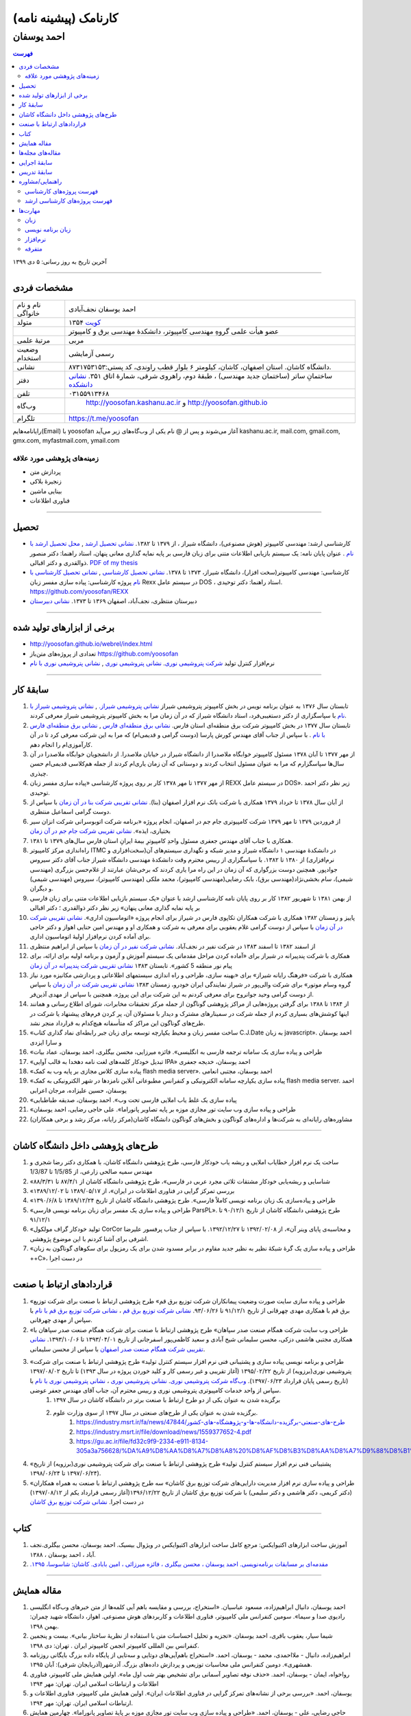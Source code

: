 ###################################################################################################
کارنامک (پیشینه نامه)
###################################################################################################
***************************************************************************************************
احمد یوسفان
***************************************************************************************************

.. meta::
   :http-equiv=Content-Language: fa
   :description lang=en: Resume

.. image:: ahmad_yoosofan.jpg
   :align: center
   :scale: 30%

.. comment

    rst2html.py Ahmad_Yoosofan_cv_Farsi.rst Ahmad_Yoosofan_cv_Farsi.html --stylesheet=../../../../../../../other/setting/office/restructuredtext/farsi.css,html4css1.css
    https://faculty.kashanu.ac.ir/admin/teachersInfo/manage/view?id=524
    https://faculty.kashanu.ac.ir/fa

    Use 
    cd yoosofan/yoosofanFiles/yoosofan/src/language/python/jalali.Calendar
    python3 s2m.Jalali.to.gregorian.py
    To convert Shamsi date to Georgian date

    python package convert html to pdf

    https://stackoverflow.com/questions/23359083/how-to-convert-webpage-into-pdf-by-using-python
    https://pypi.org/project/pdfkit/
    https://www.geeksforgeeks.org/python-convert-html-pdf/
    
.. contents:: فهرست
   :depth: 2

آخرین تاریخ به روز رسانی: ۵ دی ۱۳۹۹

===================================================================================================

مشخصات فردی
###################################################################################################
.. csv-table::
   :widths: 8, 45

    "نام و نام خانواگی","احمد یوسفان نجف‌آبادی"
    "متولد", ۱۳۵۴ `کویت <https://www.openstreetmap.org/#map=14/29.3794/47.9752>`_
    "",عضو هیأت علمی گروهِ مهندسی کامپیوتر، دانشکدهٔ مهندسی برق و کامپیوتر
    "مرتبهٔ علمی", "مربی"
    "وضعیت استخدام", "رسمی آزمایشی"
    "نشانی", دانشگاه کاشان. استان اصفهان، کاشان، کیلومتر ۶ بلوار قطب راوندی، کد پستی:۸۷۳۱۷۵۳۱۵۳.
    "دفتر", ساختمانِ ساتر (ساختمان جدید مهندسی) ، طبقهٔ دوم، راهروی شرقی، شمارهٔ اتاق ۳۵۱. `نشانی دانشکده <https://www.openstreetmap.org/#map=19/34.01023/51.36523>`_
    "تلفن", "۰۳۱۵۵۹۱۳۴۶۸"
    "وب‌گاه", " `<http://yoosofan.kashanu.ac.ir>`_ و `<http://yoosofan.github.io>`_ "
    "تلگرام", "`<https://t.me/yoosofan>`_"

رایانامه‌هایم(Email) با yoosofan آغاز می‌شوند و پس از @ نام یکی از وب‌گاه‌های زیر می‌آید
kashanu.ac.ir, mail.com, gmail.com, gmx.com, myfastmail.com, ymail.com

زمینه‌های پژوهشی مورد علاقه
***************************************************************************************************
* پردازش متن
* زنجیرهٔ بلاکی
* بینایی ماشین
* فناوری اطلاعات

===================================================================================================

تحصیل
###################################################################################################
* کارشناسی ارشد: مهندسی کامپیوتر (هوش مصنوعی)، دانشگاه شیراز ، از ۱۳۷۹ تا ۱۳۸۲. `نشانی تحصیل ارشد <https://www.openstreetmap.org/way/218852074>`_ , `محل تحصیل ارشد با نام <https://www.openstreetmap.org/#map=19/29.62785/52.51835>`_ . عنوان پایان نامه: یک سیستم بازیابی اطلاعات متنی برای زبان فارسی بر پایه نمایه گذاری معانی پنهان، استاد راهنما: دکتر منصور ذوالقدری و دکتر اقبالی. `PDF of my thesis <http://yoosofan.github.io/files/MSc_Thesis/ahmad.yoosofan.msThesis.pdf>`_
* کارشناسی: مهندسی کامپیوتر(سخت افزار)، دانشگاه شیراز، ۱۳۷۳ تا ۱۳۷۸. `نشانی تحصیل کارشناسی <https://www.openstreetmap.org/way/218852074>`_ , `نشانی تحصیل کارشناسی با نام <https://www.openstreetmap.org/#map=19/29.62785/52.51835>`_   پروژه کارشناسی: پیاده سازی مفسر زبان  Rexx در سیستم عامل DOS ، استاد راهنما: دکتر توحیدی. https://github.com/yoosofan/REXX 
* دبیرستان منتظری، نجف‌آباد، اصفهان ۱۳۶۹ تا ۱۳۷۳. `نشانی دبیرستان <https://www.openstreetmap.org/#map=19/32.64463/51.35578>`_

===================================================================================================

برخی از ابزارهای تولید شده
###################################################################################################

* `<http://yoosofan.github.io/webrel/index.html>`_
* تعدادی از پروژه‌های متن‌باز `<https://github.com/yoosofan>`_
* نرم‌افزار کنترل تولید `شرکت پتروشیمی نوری <https://www.bpciran.com/portal/>`_. `نشانی پتروشیمی نوری <https://www.openstreetmap.org/#map=15/27.5526/52.5568>`_ , `نشانی پتروشیمی نوری با نام <https://www.openstreetmap.org/way/317494336>`_

===================================================================================================

سابقهٔ کار
###################################################################################################
#. تابستان سال ۱۳۷۶ به عنوان برنامه نویس در بخش کامپیوتر پتروشیمی شیراز `نشانی پتروشیمی شیراز. <https://www.openstreetmap.org/#map=17/29.88909/52.73899>`_  , `نشانی پتروشیمی شیراز با نام <https://www.openstreetmap.org/way/639116211>`_ با سپاسگزاری از دکتر دستغیبی‌فرد، استاد دانشگاه شیراز که در آن زمان مرا به بخش کامپیوتر پتروشیمی شیراز معرفی کردند.
#. تابستان سال ۱۳۷۷ در بخش کامپیوتر شرکت برق منطقه‌ای استان فارس. `نشانی برق منطقه‌ای فارس <https://www.openstreetmap.org/#map=18/29.6287/52.52335>`_   , `نشانی برق منطقه‌ای فارس با نام <https://www.openstreetmap.org/way/534649433>`_ . با سپاس از جناب آقای مهندس کورش پارسا (دوست گرامی و قدیمی‌ام) که مرا به این شرکت معرفی کرد تا در آن کارآموزی‌ام را انجام دهم.
#. از مهر ۱۳۷۷ تا آبان ۱۳۷۸ مسئول کامپیوتر خوابگاه ملاصدرا از دانشگاه شیراز در خیابان ملاصدرا. از دانشجویان خوابگاه ملاصدرا در آن سال‌ها سپاسگزارم که مرا به عنوان مسئول انتخاب کردند و دوستانی که آن زمان یاری‌ام کردند از جمله هم‌کلاسی قدیمی‌ام حسن چیذری.
#. از مهر ۱۳۷۷ تا مهر ۱۳۷۸ کار بر روی پروژه کارشناسی «پیاده سازی مفسر زبان  REXX در سیستم عامل DOS». زیر نظر دکتر احمد توحیدی.
#. از آبان سال ۱۳۷۸ تا خرداد ۱۳۷۹ همکاری با شرکت بانک نرم افزار اصفهان (بنا). `نشانی تقریبی شرکت بنا در آن زمان <https://www.openstreetmap.org/#map=19/32.65883/51.66919>`_ با سپاس از دوست گرامی اسماعیل منتظری.
#. از فروردین ۱۳۷۹ تا مهر ۱۳۷۹ شرکت کامپیوتری جام جم در اصفهان، انجام پروژه «برنامه شرکت اتوبوسرانی شرکت انزان سیر بختیاری، ایذه». `نشانی تقریبی شرکت جام جم در آن زمان <https://www.openstreetmap.org/#map=8/32.653/51.691>`_
#. همکاری با جناب آقای مهندس جعفری مسئول واحدِ کامپیوترِ بیمهٔ ایرانِ استان فارس سال‌های ۱۳۷۹ تا ۱۳۸۱.
#. راه‌اندازی مرکز کامپیوتر ITMC در دانشکدهٔ مهندسی ۱ دانشگاه شیراز و مدیر شبکه و نگهداری سیستم‌های آن(سخت‌افزاری و نرم‌افزاری) از ۱۳۸۰ تا ۱۳۸۲. با سپاسگزاری از رییس محترم وقت دانشکدهٔ مهندسی دانشگاه شیراز جناب آقای دکتر سیروس جوادپور. همچنین دوست بزرگواری که آن زمان در این راه مرا یاری کردند که برخی‌شان عبارتند از غلام‌حسن بزرگری (مهندسی شیمی)، سام بخشی‌نژاد(مهندسی برق)، بابک رضایی‌(مهندسی کامپیوتر)، محمد ملکی (مهندسی کامپیوتر)، سیروس (مهندسی شیمی) و دیگران.
#. از بهمن ۱۳۸۱ تا شهریور ۱۳۸۲ کار بر روی پایان نامه کارشناسی ارشد با عنوان «یک سیستم بازیابی اطلاعات متنی برای زبان فارسی بر پایه نمایه گذاری معانی پنهان» زیر نظر دکتر ذوالقدری ؛ دکتر اقبالی
#. پاییز و زمستان ۱۳۸۲ همکاری با شرکت همکاران تکاپوی فارس در شیراز برای انجام پروژه «اتوماسیون اداری». `نشانی تقریبی شرکت در آن زمان <https://www.openstreetmap.org/#map=10/29.6033/52.5325>`_ با سپاس از دوست گرامی غلام یعقوبی برای معرفی به شرکت و همکاری او و مهندس امین حنایی اهواز و دکتر حاجی برای آماده کردن نرم‌افزار اولیهٔ اتوماسیون اداری.
#. از اسفند ۱۳۸۲ تا اسفند ۱۳۸۳ در شرکت نفیر در نجف‌آباد. `نشانی شرکت نفیر در آن زمان <https://www.openstreetmap.org/#map=19/32.63732/51.35535>`_ با سپاس از ابراهیم منتظری
#. همکاری با شرکت پندپیرانه در شیراز برای «آماده کردن مراحل مقدماتی یک سیستم آموزش  و آزمون و برنامه اولیه برای ارائه، برای پیام نور منطقه 5  کشور». تابستان ۱۳۸۳ `نشانی تقریبی شرکت پندپیرانه در آن زمان <https://www.openstreetmap.org/#map=10/29.6033/52.5325>`_ 
#. همکاری با شرکت «فرهنگ رايانه شيراز» برای «بهینه سازی، طراحی و راه اندازی سیستمهای اطلاعاتی و پردازشی مکانیزه مورد نیاز گروه وسام موتور» برای شرکت والی‌پور در شیراز نمایندگی ایران خودرو، زمستان ۱۳۸۳ `نشانی تقریبی شرکت در آن زمان <https://www.openstreetmap.org/#map=10/29.6033/52.5325>`_ با سپاس از دوست گرامی وحید جوانروح برای معرفی کردنم به این شرکت برای این پروژه. همچنین با سپاس از مهدی آذین‌فر.
#. از ۱۳۸۴ تا ۱۳۸۸ برای گرفتن پروژه‌هایی از مراکز پژوهشی گوناگون از جمله مرکز تحقیقات مخابرات، شورای اطلاع رسانی و همانند اینها کوشش‌های بسیاری کردم از جمله شرکت در سمینارهای مشترک و دیدار با مسئولان آن، پر کردن فرم‌های پیشنهاد یا شرکت در طرح‌های گوناگون این مراکز که متأسفانه هیچ‌کدام به قرارداد منجر نشد.
#. «ساخت مفسر زبان و محیط یکپارچه توسعه برای زبان جبر رابطه‌ای نماد گذاری کتاب C.J.Date به زبان javascript». احمد یوسفان و سارا ایزدی
#. «طراحی و پیاده سازی یک سامانه ترجمه فارسی به انگلیسی». فائزه میرزایی، محسن بیگلری، احمد یوسفان، عماد بیات
#. «تبدیل خودکار کلمه‌های لغت نامه دهخدا به قالب آوایی IPA» احمد یوسفان، خدیجه جعفری
#. «پیاده سازی کلاس مجازی بر پایه وب به کمک flash media server». احمد یوسفان، مجتبی انعامی
#. «پیاده سازی یکپارچه سامانه الکترونیکی و کنفرانس مطبوعاتی آنلاین نامزدها در شهر الکترونیکی به کمک flash media server. احمد یوسفان، حسین علیزاده، مرجان اعرابی
#. «پیاده سازی یک غلط یاب املایی فارسی تحت وب». احمد یوسفان، صدیقه طباطبایی
#. «طراحی و پیاده سازی وب سایت تور مجازی موزه بر پایه تصاویر پانوراما». علی حاجی رضایی، احمد یوسفان
#. مشاوره‌های رایانه‌ای به شرکت‌ها و اداره‌های گوناگون و بخش‌های گوناگون دانشگاه کاشان(مرکز رایانه، مرکز رشد و برخی همکاران)

===================================================================================================

طرح‌های پژوهشی داخل دانشگاه کاشان
###################################################################################################
#. ساخت یک نرم افزار خطایاب املایی و ریشه یاب خودکار فارسی، طرح پژوهشی دانشگاه کاشان، با همکاری دکتر رضا شجری و مهندس سمیه صالحی زارعی، از 1/5/85 تا 1/3/87
#. «شناسایی و ریشه‌یابی خودکار مشتقات ثلاثی مجرد عربی در فارسی»، طرح پژوهشی دانشگاه کاشان از ۸۷/۴/۱ تا ۸۸/۳/۳۱
#. «بررسی تمرکز گرایی در فناوری اطلاعات در ایران»، از  ۱۳۸۹/۰۵/۱۷ تا ۱۳۸۹/۱۲/۰۲
#. «طراحی و پیاده‌سازی یک زبان برنامه نویسی کاملاً فارسی». طرح پژوهشی دانشگاه کاشان از تاریخ ۱۳۸۹/۱۲/۲۴ تا ۱۳۹۰/۶/۸
#. «طراحی و پیاده سازی یک مفسر برای زبان برنامه نویسی فارسی ParsPL». طرح پژوهشی دانشگاه کاشان از تاریخ ۹۰/۱۲/۱ تا ۹۱/۱۲/۱
#. «تولید خودکار گراف مولکول CorCor و محاسبه‌ی پایای وینر آن»، از ۱۳۹۲/۰۲/۰۸ تا ۱۳۹۲/۱۲/۲۷. با سپاس از جناب پرفسور علیرضا اشرفی برای آشنا کردنم با این موضوع پژوهشی.
#. «طراحی و پیاده سازی یک گرهٔ شبکهٔ نظیر به نظیر جدید مقاوم در برابر مسدود شدن برای یک رمزپول برای سکوهای گوناگون به زبان ++C»، در دست اجرا

===================================================================================================

قراردادهای ارتباط با صنعت
###################################################################################################
#. «طراحی و پیاده سازی سایت صورت وضعیت پیمانکاران شرکت توزیع برق قم» طرح پژوهشی ارتباط با صنعت برای شرکت توزیع برق قم با همکاری مهدی چهرقانی از تاریخ ۹۱/۱۲/۱ تا ۹۳/۰۶/۲۶. `نشانی شرکت توزیع برق قم <https://www.openstreetmap.org/#map=18/34.64526/50.85447>`_ ، `نشانی شرکت توزیع برق قم با نام <https://www.openstreetmap.org/way/382758624>`_ با سپاس از مهدی چهرقانی.
#. «طراحی وب سایت شرکت همگام صنعت صدر سپاهان» طرح پژوهشی ارتباط با صنعت برای شرکت همگام صنعت صدر سپاهان با همکاری مجتبی هاشمی دزکی، محسن سلیمانی شیخ آبادی و سعید کاظمی‌پور اسفرجانی از تاریخ ۱۳۹۳/۰۴/۰۱ تا ۱۳۹۳/۱۰/۰۶. `نشانی تقریبی شرکت همگام صنعت صدر اصفهان <https://www.openstreetmap.org/#map=8/32.653/51.691>`_ با سپاس از محسن سلیمانی.
#. «طراحی و برنامه نویسی پیاده سازی و پشتیبانی فنی نرم افزار سیستم کنترل تولید» طرح پژوهشی ارتباط با صنعت برای شرکت پتروشیمی نوری(برزویه) از تاریخ ۱۳۹۵/۰۲/۲۲ (آغاز تقریبی و غیر رسمی کار و کلید خوردن پروژه در سال ۱۳۹۳) تا تاریخ ۱۳۹۷/۰۸/۰۲ (تاریخ رسمی پایان قرارداد ۱۳۹۷/۰۶/۲۳). `وب‌گاه شرکت پتروشیمی نوری <https://www.bpciran.com/portal/>`_. `نشانی پتروشیمی نوری`_ ،  `نشانی پتروشیمی نوری با نام`_ با سپاس از واحد خدمات کامپیوتری پتروشیمی نوری و رییس محترم آن، جناب آقای مهندس جعفر عوضی. 
    #. برگزیده شدن به عنوان یکی از دو طرح ارتباط با صنعت برتر در دانشگاه کاشان در سال ۱۳۹۷
    #. برگزیده شدن به عنوان یکی از طرح‌های صنعتی در سال ۱۳۹۷ از سوی وزارت علوم.
        #. `<https://industry.msrt.ir/fa/news/47844/طرح-های-صنعتی-برگزیده-دانشگاه-ها-و-پژوهشگاه-های-کشور>`_
        #. https://industry.msrt.ir/file/download/news/1559377652-4.pdf
        #. https://gu.ac.ir/file/fd32c9f9-2334-e911-8134-305a3a756628/%DA%A9%D8%AA%D8%A7%D8%A8%20%D8%AF%D8%B3%D8%AA%D8%A7%D9%88%D8%B1%D8%AF%D9%87%D8%A7.pdf

#. «پشتیبانی فنی نرم افزار سیستم کنترل تولید» طرح پژوهشی ارتباط با صنعت برای شرکت پتروشیمی نوری(برزویه) از تاریخ ۱۳۹۷/۰۶/۲۴ تا ۱۳۹۸/۰۶/۲۴).
#. «طراحی و پیاده سازی نرم افزار مدیریت دارایی‌های شرکت توزیع برق کاشان» سه طرح پژوهشی ارتباط با صنعت به همراه همکاران (دکتر کریمی، دکتر هاشمی و دکتر سلیمی) با شرکت توزیع برق کاشان از تاریخ ۱۳۹۶/۱۲/۲۲(آغاز رسمی قرارداد یکم از ۱۳۹۷/۰۸/۱۲) در دست اجرا. `نشانی شرکت توزیع برق کاشان <https://goo.gl/maps/bmNEjySkT2x>`_

===================================================================================================

کتاب
###################################################################################################
#. آموزش ساخت ابزارهای اکتیوایکس: مرجع کامل ساخت ابزارهای اکتیوایکس در ویژوال بیسیک. احمد یوسفان، محسن بیگلری.نجف آباد ، احمد یوسفان ، ۱۳۸۸.
#. `مقدمه‌ای بر مسابقات برنامه‌نویسی. احمد یوسفان ، محسن بیگلری ، فائزه میرزائی ، امین بابادی. کاشان: شاسوسا، ‏‫۱۳۹۵. <http://yoosofan.github.io/acm-book.html>`_

===================================================================================================

مقاله همایش
###################################################################################################
#. احمد یوسفان،‌ دانیال ابراهیم‌زاده، مسعود عباسیان. «استخراج، بررسی و مقایسه باهم آیی کلمه‌ها از متن خبرهای وب‌گاه انگلیسی رادیوی صدا و سیما». سومین کنفرانس ملی کامپیوتر، فناوری اطلاعات و کاربردهای هوش مصنوعی. اهواز، دانشگاه شهید چمران: بهمن ۱۳۹۸.
#. شیما سیار،‌ یعقوب باقری، احمد یوسفان. «تجزیه و تحلیل احساسات متن با استفاده از نظریهٔ ساختار بیانی».  بیست و پنجمین کنفرانس بین المللی کامپیوتر انجمن کامپیوتر ایران . تهران: دی ۱۳۹۸.
#. ابراهیم‌زاده،‌ دانیال - ملااحمدی، محمد - یوسفان، احمد. «استخراج باهم‌آیی‌های دوتایی و سه‌تایی از پایگاه داده بزرگ بایگانی روزنامه همشهری». دومین کنفرانس ملی محاسبات توزیعی و پردازش داده‌های بزرگ. آذرشهر(آذربایجان شرقی): آبان ۱۳۹۵.
#. رواخواه، ایمان - یوسفان، احمد. «حذف نوفه تصاویر آسمانی برای تشخیص بهتر شب اول ماه». اولین همایش ملی کامپیوتر، فناوری اطلاعات و ارتباطات اسلامی ایران. تهران: مهر ۱۳۹۴
#. یوسفان، احمد. «بررسی برخی از نشانه‌های تمرکز گرایی در فناوری اطلاعات ایران». اولین همایش ملی کامپیوتر، فناوری اطلاعات و ارتباطات اسلامی ایران. تهران: مهر ۱۳۹۴.
#. حاجی رضایی، علی - یوسفان، احمد. «طراحی و پیاده سازی وب سایت تور مجازی موزه بر پایهٔ تصاویر پانوراما». چهارمین همایش موزهٔ علوم و فناوری. موزه علوم و فناوری ایران، تهران:  آبان ۱۳۹۳.
#. منعمی بیدگلی،عطیه - یوسفان، احمد - خدمتی، ابوالفضل. «داده کاوی بر روی پایگاه دادهٔ آموزش دانشگاه کاشان به کمک روش GRI و تحلیل نتیجه‌ها». هفتمین کنفرانس داده کاوی ایران. دانشگاه تهران: ۹۲/۰۹/۱۹ تا ۹۲/۰۹/۲۰.
#. یوسفان، احمد - قوانلو قاجار، فاطمه - حمیدی، سمیه - آیت، سیما. «شناسایی قانون‌های وابستگی میان داروها در نسخه‌های یک داروخانه به کمک روش Apriori». پنجمین کنفرانس ملی مهندسی برق و کامپیوتر. دانشگاه آزاد گناباد: ۹۲/۰۵/۲۹ تا ۹۲/۰۵/۳۱.
#. یوسفان، احمد - طباطبایی، صدیقه. «پیاده سازی یک غلط یاب املایی فارسی تحت وب». نخستین کنفرانس بین المللی پردازش خط و زبان فارسی. دانشگاه سمنان: ۹۱/۶/۱۵ تا ۹۱/۶/۱۶.
#. میرزایی، فائزه - بیگلری، محسن - یوسفان، احمد - بیات، عماد. «طراحی و پیاده سازی یک سامانه ترجمه فارسی به انگلیسی». نخستین کنفرانس بین المللی پردازش خط و زبان فارسی. دانشگاه سمنان: ۹۱/۶/۱۵ تا ۹۱/۶/۱۶.
#. `Yoosofan, Ahmad - Moghadasian, Masoud - Babaee, Reza. "Comparing results of selecting different field combinations in IDS based on decision tree algorithm". IKT2012.` دانشگاه صنعتی بابل : ۱۳۹۱/۳/۲ تا ۱۳۹۱/۳/۴
#. یوسفان، احمد. «بررسی توجیه های تمرکزگرایی در فناوری اطلاعات ایران». اولین کنفرانس ملی محاسبات نرم و فناوری اطلاعات. دانشگاه آزاد ماهشهر: ۱۳۸۹/۱۲/۱۲.
#. یوسفان، احمد - ایزدی، سارا. «ساخت مفسر زبان و محیط یکپارچه توسعه برای زبان جبر رابطه ای نمادگذاری کتاب C.J.Date  به زبان javascript». اولین همایش منطقه ای پژوهش در مهندسی برق. دانشگاه آزاد نجف آباد: ۱۳۸۹/۰۹/۳۰
#. یوسفان, احمد. "بررسی تعدادی از عامل‌های تشدید کننده تمرکز گرایی در فناوری اطلاعات". اولین همایش متخصصین برق و کامپیوتر. دانشگاه شهرکرد ، ایران: مهر ۱۳۸۹.
#. Yoosofan, Ahmad - Rahimi, Ali. "An Implementation of an Interactive Virtual Classroom Based on Flash Media Server", in Proceedings of INTED2010 Conference. presented at the INTED2010 (International Technology, Education and Development Conference), Valencia , Spain, 2010.
#. یوسفان، احمد. «بررسی رابطهٔ میان تمرکزگرایی در فناوری اطلاعات ایران و ساخت پارک‌های فناوری مجازی». همایش ملی نقش پارک‌های فناوری مجازی در توسعه پایدار با رویکرد حفاظت محیط زیست.  تهران ، برج میلاد: اسفند ۱۳۸۸
#. یوسفان، احمد - جعفری، خدیجه - بیگلری، محسن. «تبدیل خودکار کلمه‌های لغت نامه دهخدا به قالب آوایی IPA In». دومین کنفرانس ملی مهندسی برق ایران.  دانشگاه آزاد اسلامی واحد نجف آباد ، ایران: اسفند ۱‍۳۸۸.  13881206
#. یوسفان, احمد, مجتبی انعامی, و محسن بیگلری. «پیاده سازی کلاس مجازی بر پایهٔ وب به کمک flash media server». پانزدهمین کنفرانس سالانه انجمن کامپیوتر ایران. تهران ، ایران: اسفند ۱۳۸۸
#. A`.` yoosofan and A`.` Ashrafi, “Calculation of Wiener index  for some single-wall carbon nanohorn,” The 2nd conference and workshop on mathematical chemistry (SCWMC 09),  Kashann , Iran: 2009.20091019
#. یوسفان، احمد؛ علیزاد، حسین و اعرابی، مرجان. «پیاده سازی سامانهٔ یکپارچه رأی گیری الکترونیک و کنفرانس مطبوعاتی برخط نامزدها در شهر الکترونیکی به کمک flash media server». دومین کنفرانس شهر الکترونیکی،  تهران ، ایران: 1388. 13880303
#. یوسفان، احمد؛ صالحی، سمیه؛ مینایی بیدگلی، بهروز. «دشواری‌های ریشه‌یابی فارسی و روشی برای  ریشه‌یابی فعل‌های ساده فارسی». دومین کارگاه پژوهشی زبان فارسی و رایانه,  تهران ، دانشگاه تهران: 1385. 13850406
#. یوسفان، احمد؛ ذوالقدری، منصور؛ احمدی، مهدی.  «روش خودکار شناسایی وازه‌های پربسامد در زبان فارسی».  IKT2005,  تهران ، امیرکبیر: 1384. 13840303

===================================================================================================

مقاله‌های مجله‌ها
###################################################################################################
.. class:: ltr

    #. Falah Obaid, Amin Babadi, Ahmad Yoosofan. "Hand Gesture Recognition in Video Sequences Using Deep Convolutional and Recurrent Neural Networks". Applied Computer Systems, Vol.25 No.1 2020. https://doi.org/10.2478/acss-2020-0007 , http://yoosofan.github.io/files/yoosofan_bibliography/journal/Hand_Gesture_Recognition_in_Video_Sequences_Using_Deep_Convolutional_and_Recurrent_Neural_Networks__Applied Computer_Systems__Vol25No1__2020.pdf .
    #. Yoosofan, Ahmad; Mozdian Fard, Mohammad Reza. "Factors intensifying centralisation of information technology in Iran". International Journal of Computer Science and Information Security, Vol.14 No.11 2016. `Jornal Issue(14-no-11-nov-2016) <https://sites.google.com/site/ijcsis/vol-14-no-11-nov-2016>`_  , `PDF 139511 <http://yoosofan.github.io/files/yoosofan_bibliography/journal/139511.Factors_Intensifying_Centralisation_of_Iran.pdf>`_  ,  `Academia 30936299 <https://www.academia.edu/30936299/Factors_Intensifying_Centralisation_of_Information_Technology_in_Iran>`_ , `IJCSIS Journal <https://sites.google.com/site/ijcsis/Home>`_ .
    #. Yoosofan, Ahmad; Ghovanlooy Ghajar, Fatemeh; Ayat, Sima; Hamidi, Somayeh; Mahini, Farshad. "Identifying Association Rules among Drugs in Prescription of a Single Drugstore Using Apriori Method". Intelligent Information Management(IIM), Vol.7 No.5 2015. `<http://www.scirp.org/Journal/PaperInformation.aspx?PaperID=59640>`_ , 
    #. یوسفان, احمد؛ الهام یوسفیان. "خوشه‌بندی استان‌های ایران بر پایة معیارهای شکاف دیجیتال به کمک روش K-MEANS." مجله محاسبات نرم ۱ (۱۳۹۱): ۳۲–۴۵. `صفحهٔ مقاله  CPIBDMUKA2012 <http://scj.kashanu.ac.ir/article-1-21-fa.html>`_ ، `PDF CPIBDMUKA2012 <http://yoosofan.github.io//files/yoosofan_bibliography/journal/139104.Centralisation.scj.1_1_p32.pdf>`_ 
    #. Yoosofan, Ahmad; Namazi-Fard, Mostafa; "Automatic Graph Construction of Periodic Open Tubulene((5,6,7)3) and computation of its Wiener, PI, and Szeged indices". IJMC (Iranian Journal of Mathematical Chemistry). Vol 3, No 1. February 2012. `صفحه NJIMC2012 <http://ijmc.kashanu.ac.ir/article_5221_853.html>`_ , `PDF NJIMC2012 <http://yoosofan.github.io/files/yoosofan_bibliography/journal/139011.Nano_Graph.ijmc.3_1_Yoosofan_81_94.pdf>`_ .
    #. Yoosofan, Ahmad, Ali Rahimi, Mohammad Rastgoo, and Mohammad mahdi Mojiri. "Automatic Stemming of Some Arabic Words Used in Persian Through Morphological Analysis Without a Dictionary." World Applied Sciences Journal 8, no. 9 (2010): 1078-1085.
    #. Yoosofan, ahmad, and alireza Ashrafi. “Automatic generation of adjacency matrix of single-wall carbon nanohorn.” OPTOELECTRONICS AND ADVANCED MATERIALS – RAPID COMMUNICATIONS 4, no. 6 (June 2010): 900-901.

===================================================================================================

سابقهٔ اجرایی
###################################################################################################
#. مدیر گروه مهندسی کامپیوتر دانشگاه کاشان از تاریخ  ۸۷/۵/۱۵ تا اسفند ۱۳۹۴. در دوران مدیر گروهی‌ام کارشناسی ارشد نرم‌افزار و دکترای هوش مصنوعی و نرم‌افزار به گروه افزوده شد.
#. عضو شورای آموزش‌های آزاد و مجازی و عضو دانشکده آموزش‌های الکترونیکی دانشگاه کاشان از تاریخ ۸۸/۱/۲۳ تا ۱۳۹۴.
#. برگزار کنندهٔ نخستین انتخابات شورای صنفی استادان دانشگاه کاشان در پاییز ۱۳۹۳.
#. برگزار کننده و دبیر چند دوره مسابقه‌ی دانشجویی برنامه نویسی  در سطح کشور در دانشگاه کاشان (ACM)
#. مشاوره‌های رایانه‌ای گوناگون به بخش‌های گوناگون دانشگاه از جمله مرکز رایانه

===================================================================================================

سابقهٔ تدریس
###################################################################################################
#. درس‌های مبانی برنامه نویسی، برنامه نویسی پیشرفته، برنامه‌نویسی شیء گرا و سیستم عامل را زیر نظر دکتر توحیدی در طول تحصیل حل تمرین بودم.
#. تدریس در دانشگاه پیام نور ، مرکز لامرد ، ۱۳۷۹ تا ۱۳۸۰ ، به صورت حق التدریس ، برنامه نویسی به زبان c برای رشتهٔ کامپیوتر
#. تدریس در آموزشگاه‌های گوناگون از ۱۳۸۲ تا ۱۳۸۴، از جمله
    #. مرکز کامپیوتر خوارزمی دانشگاه شیراز آموزش MATLAB  و شبکه عصبی
    #. مجتمع فنی تهران شعبهٔ نجف آباد دورهٔ Certified Internet Webmaster

#. تدریس در دانشگاه غیر انتفاعی نجف آباد ، ۱۳۸۲ ، به صورت حق التدریس
    #. برنامه نویسی به زبان c

#. تدریس در دانشگاه پیام نور مرکز نجف آباد،  ۱۳۸۲ تا ۱۳۸۴، به صورت حق التدریس،
    #. برنامه نویسی به زبان c
    #. برنامه نویسی به زبان ++c (دو نیم‌سال) ، ساختمان داده‌ها (۳ نیم‌سال) ، مدار منطقی (۱ نیم‌سال) ، کامپایلر (۱ نیم‌سال)
#. تدریس در دانشگاه کاشان ، از مهر ۱۳۸۳ تا مهر ۱۳۸۴ ، به صورت حق التدریس
    #. مهندسی اینترنت
    #. پایگاه داده
    #. کامپایلر
    #. آزمایشگاه سیستم عامل

#. تدریس در دانشگاه پیام نور کاشان ، ۱۳۸۴ ، کامپایلر (۱ نیم‌سال)
#. تدریس درسهای مهندسی فناوری اطلاعات و تجارت الکترونیک در دانشگاه علمی کاربردی آران بیدگل، تابستان 1386
#. تدریس در دانشگاه کاشان به صورت هیأت علمی (از مهر ۱۳۸۴ تا کنون) درس‌های
    #. مهندسی اینترنت
    #. سیستم عامل
    #. آزمایشگاه سیستم عامل
    #. کامپایلر
    #. پایگاه داده
    #. مبانی برنامه نویسی گروه کامپیوتر
    #. برنامه نویسی به زبان c سایر گروه‌ها
    #. آزمایشگاه کامپیوتر
    #. ذخیره و بازیابی اطلاعات
    #. نظریه زبان‌ها و ماشین‌ها
    #. برنامه نویسی پیشرفته
    #. مدلسازی و ارزیابی سیستم‌های کامپیوتری
    #. پایگاه داده پیشرفته

===================================================================================================

راهنمایی/مشاوره
###################################################################################################
فهرست پروژه‌های کارشناسی
***************************************************************************************************
#. تصحیح پاسخنامه‌های تستی با استفاده از پردازش تصویر. زهره صلصالی. ۱۳۸۴.
#. کلاس درس مجازی. فائزه حاجی ظهیری. ۱۳۸۴
#. ساخت مفسر مشتقات فعل‌های فارسی برای ریشه‌یابی در زبان فارسی. سمیه صالحی. ۱۳۸۵.
#. مدیریت خبرگزاری در سایت. عباس نوروز و علیرضا مشکین. ۱۳۸۵.
#. طراحی پرتال شخصی. نفیسه نورالدینی. ۱۳۸۵.
#. طراحی و پیاده سازی سیستم انتخاب واحد اینترنتی. بهمن کریمی. ۱۳۸۵.
#. طراحی زیر سامانه تشخیص نماد برای یک سامانه OCR فارسی. مصطفی اجل لوئیان. ۱۳۸۵
#. سایت اساتید گروه مهندسی کامپیوتر. مجتبی آذرنگ. ۱۳۸۵.
#. داده کاوی در رفتار مشتریان مرکز سفارش اینترنتی کتاب برای رتبه بندی کتابها. احسان جعفریه. ۱۳۸۵.
#. طراحی و پیاده سازی سایت فروش محصولات کارخانه‌ی شکلات سازی بر اساس کارت الکترونیکی. سبحان بدیع الزمانی ، الهام روشن. ۱۳۸۵.
#. پیاده سازی نرم افزاری برای استخراج اطلاعات غیر ساخت یافته از رونامه‌های همشهری و شرق و تبدیل آن به قالب ساخت یافته‌ی xml به همراه امکان جستجوی ساده و ساخت xhtml از نتیجه‌ی جستجو.  هاجر ملکیان. ۱۳۸۵.
#. ثبت نام در کلاس‌های مجازی گروه کامپیوتر. مرجان اعرابی. ۱۳۸۵.
#. برگزاری آزمون برخط به کمک نرم افزار Flash Remoting برای کلاس مجازی بر پایه‌ی استاندارد QTI جهت تبادل آزمون. فریبا عصاری. ۱۳۸۶.
#. بررسی و پیاده سازی دسته بندی خودکار موضوعی متون فارسی با استفاده از شبکه عصبی. مهدی نقیبی. ۱۳۸۶.
#. بررسی امکان افزودن غلط یاب فارسی به ویرایشگر fckeditor و بررسی الگوریتم های ریشه یابی. صدیقه طباطبایی. ۱۳۸۶.
#. بررسی کنشگرهای مرتبط در یک پژوهش اجتماعی به وسیله شبکه عصبی خود سامانده. لیلا نیکوفرد. ۱۳۸۶.
#. یافتن مترادفات در پیکره‌ی متنی با استفاده از LSA و PLSA  و اعمال مدل‌های bigram و trigram بر روی داده‌های سایت‌های فارسی زبان. مهناز رضاحسینی. ۱۳۸۶.
#. پیاده سازی سیستم دریافت نسخه در داروخانه و تحقیق و پیاده سازی دو الگوریتم Apriori و GRI جهت کشف قوانین وابستگی بین داروها. سیما آیت و سمیه حمیدی. ۱۳۸۶.
#. دسته بندی موضوعی اطلاعات بر اساس دو الگوریتم Decision Tree و K-means. نسرین موسوی. ۱۳۸۶.
#. معرفی قسمت‌های اصلی کتابخانه‌ی Lucene و افزودن امکانات ریشه‌یابی فارسی به آن. فاطمه فرهادیان. ۱۳۸۶.
#. به کارگیری وب معنایی برای نگهداری و برقراری ارتباط میان بخش‌های دروس c و ++c و ساختمان داده‌ها. میثم نصری فرد. ۱۳۸۷.
#. پردازش متن روزنامه ایران و دسته‌بندی خودکار موضوعی این روزنامه به کمک شبکه‌ی بیزین با پارامترهای گوناگون. جواد طاهرزاده. ۱۳۸۷.
#. دسته بندی موضوعی متون فارسی با درخت تصمیم J48. عباس ظهیری. ۱۳۸۷.
#. پیاده سازی رابط کاربری برای ارزیابی سامانه‌های گوناگون ریشه‌یابی فارسی و مقایسه‌ی آنها و بررسی امکان ساخت خودکار قانون به کمک سیستم خبره. مرضیه کریمیان. ۱۳۸۷.
#. شناسایی و ریشه یابی خودکار صفت های فارسی و بررسی امکان به کارگیری ANFIS برای قانون های شناسایی. محمدامین سالمی. ۱۳۸۷.
#. به کارگیری وب معنایی برای نگهداری و برقراری ارتباط میان بخش‌های دروس c و ++c و ساختمان داده‌ها (پیاده سازی). آرزو  نصراله زاده. ۱۳۸۷.
#. پیاده سازی یک سایت رأی گیری الکترونیکی به همراه امکانات تبلیغات برخط برای نامزدها به کمک ابزار flex. حسین علیزاده و مجتبی انعامی. ۱۳۸۷.
#. خوشه‌بندی مراکز استان‌های ایران بر پایه‌ی تعدادی از معیارهای شکاف دیجیتال (digital divide). الهام یوسفیان. ۱۳۸۷.
#. ساخت مفسری تحت وب برای اجرای برخی از دستورهای جبر رابطه‌ای (نماد گذاری دیت). سارا  ایزدی. ۱۳۸۷.
#. پیاده سازی نرم‌افزاری برای تبدیل ریشه‌ی کلمات فارسی به الفبای آوانگاری استاندارد بین المللی (IPA). خدیجه جعفری. ۱۳۸۸.
#. ریشه یابی کلمه‌های فارسی به کمک سیستم خبره همراه با تنظیم خودکار ضریب اطمینان قانونها. حجت یوسفی. ۱۳۸۸.
#. پیاده سازی نرم افزار تحت وب با به کارگیری الگوریتم احراز هویت SHA برای نامه های الکترونیکی. محسن علی صادقی. ۱۳۸۸.
#. پیاده سازی احراز هویت رأی دهندگان در رأی گیری الکترونیکی به کمک توابع درهم سازی در محیط flash. آرش راجی. ۱۳۸۸.
#. بررسی داده‌های شرکت پخش پیشگام لیا و دسته‌بندی آنها با استفاده از BI و روش‌های درخت تصمیم و قانون بیز. محمد نوروزی. ۱۳۸۸.
#. پیاده سازی دادگاه الکترونیک به کمک زبان Flex	. فهیمه آقابکی. ۱۳۸۹.
#. سیستم ترجمه جملات فارسی به انگلیسی در قالب خاص. محسن بیگلری و فائزه میرزایی. ۱۳۸۹.
#. بررسی و به کارگیری معیارهای Collocation در زبان فارسی و بهبود آن با استفاده از ریشه‌یابی کلمات. عبدالهادی مهدیه. ۱۳۸۹.
#. بررسی سیستم‌های کشف نفوذ (IDS)‌ و شبیه سازی و مقایسه آنها. مسعود مقدسیان. ۱۳۸۹.
#. کشف قوانین موجود در پایگاه داده آموزش با استفاده از الگوریتم های GRI ،CART و NaiveBayse. عطیه منعمی. ۱۳۸۹.
#. محاسبه نمایه های wiener ,szeged,PI برای یکی از مولکول های رشدیابنده نانوتکنولوژی. مصطفی نمازی فرد. ۱۳۸۹.
#. بررسی  سیستم های کشف نفوذ (IDS) و شبیه سازی و مقایسه آنها. وحیدحسین نشاسته و سید محمدجواد نیکوکار. ۱۳۸۹.
#. طراحی و پیاده سازی یک مدل فراابتکاری (Scatter Search) برای مسئله تعیین اندازه ناوگان حمل‌و‌نقل ومسیریابی مختلط(FSMRVP). رسول پورقادری. ۱۳۸۹.
#. داده‌ کاوی روی  نیازمندی‌های روزنامه‌ همشهری با استفاده از  الگوریتم ‌های A priori وGRI وK-means	. زهرا رضایت. ۱۳۸۹.
#. ساخت خودکار آوای IPA برای کلمه‌های مرکب به همراه بررسی استاندارد SSML و امکان به کارگیری آن برای ساخت خودکار. مرضیه سادات مجدالاشرافی. ۱۳۸۹.
#. ساخت نرم افزار ویرایش فایروال در سیستم عامل لینوکس. اصغر توکلی. ۱۳۸۹.
#. داده کاوی و بررسی روش ها والگوریتم های داده کاوی در Microsoft SQL Server. علیرضا فضلی. ۱۳۸۹.
#. مترجم فارسی به انگلیسی جملات. عماد بیات. ۱۳۸۹.
#. پیاده سازی سامانه کنترل دسترسی به پایگاه داده با بررسی کننده قانون های پویای حفاظتی برای پرس و جو های درج و حذف و اصلاح تک جدولی. سمیرا علیزاده و لیلا فتحی. ۱۳۸۹.
#. بررسی  الگوریتم‌های سامانه کشف نفوذ در شبکه‌های رایانه‌ای. جواد صدیقیان بیدگلی. ۱۳۸۹.
#. به کار گیری وب معنایی برای ایجاد صفحات پویا در  دروس کامپیوتر با استفاده از منابع دریافتی توسط RDF (پیاده سازی). ذبیح الله صفدریان. ۱۳۹۰.
#. داده کاوی در پایگاه داده اطلاعات تلفن ثابت مردم شهرستان گرگان با استفاده از ابزارهای داده کاوی  weka  و Clementine. شکوفه دانشگر. ۱۳۹۰.
#. پیاده سازی الگوریتم‌های درس سیستم عامل به صورت گرافیکی تحت وب. علی آراسته. ۱۳۹۰.
#. پیاده سازی یک سامانه کتابخانه همراه با پیشنهاد دهنده کتاب به اعضا. محمدعلی بهرامی. ۱۳۹۰.
#. تجزیه بخشی از ساختارهای جملات فارسی. فاطمه کریمیان خوزانی. ۱۳۹۰.
#. دسته‌بندی موضوعی مطالب سایت رادیو انگلیسی صداوسیمای جمهوری اسلامی با الگوریتم‌های شبکه بیزین، KStar و درخت تصمیم J48. مهدی مکی. ۱۳۹۰.
#. کشف قوانین موجود در پایگاه داده انبار دانشگاه کاشان بااستفاده از الگوریتم‌های j48 ,GRI ,NaiveBayse ,Apriori و ابزار های داده کاوی wekaو clementine. سحر شربتی و سمیرا مکتوبیان. ۱۳۹۰.
#. تحلیل و پیاده سازی سیستم الکترونیک پرونده خانوار. احمد صادقیان و مریم رضایی. ۱۳۹۰.
#. طراحی و پیاده سازی پایگاه داده و تحلیل اتوماسیون اداری مرکز بهداشت شرق تهران و همکاری در پیاده سازی. محمد سعید زندی. ۱۳۹۰.
#. به کارگیری روشهای C- SVM ,Reptree , Jrip برای دسته بندی خبرهای یک سایت خبری. سید محمدرضا سیدی آرانی. ۱۳۹۰.
#. داده کاوی بر روی اطلاعات بنیاد مسکن شهرستان تیران به کمک ابزارهای داده کاوی Orange و Weka. هاجر سلحشوریان. ۱۳۹۰.
#. به کارگیری روش های jrip، outlier، C-SVM، REPTree برای IDS. مرتضی روحانی. ۱۳۹۰.
#. داده کاوی روی اطلاعات فروش تعدادی از کالاهای یکی از شعب فروشگاه های زنجیره ای رفاه. حمیدرضا نظری. ۱۳۹۰.
#. طراحی سیستم پیام رسانی فوری با استفاده از پروتکلXMPP و فناوری های Hibernate ,ICEfaces ,JSF. رضوان احقاقی و فهیمه سعیدی. ۱۳۹۰
#. بررسی باهم آیی کلمات در روزنامه کیهان. حامد ضیایی. ۱۳۹۰
#. استخراج و مقایسه و بررسی باهم‌آیی‌ها از سایت خبری انگلیسی صدا و سیمای جمهوری اسلامی ایران با روش‌های Word Clustering  و Yarowsky. مسعود عباسیان. ۱۳۹۰.
#. پیاده سازی نرم افزار حسابداری صندوق قرض الحسنه با زبان برنامه نویسی C#.NET. ملیحه جعفری مذهب. ۱۳۹۰.
#. پیاده‌سازی نرم‌افزار بر خط دفتر کار مجازی  با استفاده از Red5 Media Server. مطهره علومی. ۱۳۹۰.
#. مقایسه چند الگوریتم داده کاوی بر روی داده‌های یک انبار تأسیسات به کمک نرم‌افزارهای  Orange و Weka. هاجر زینالی. ۱۳۹۰.
#. اتوماسیون مرکز پزشکی شرق تهران. حسین حسینی. ۱۳۹۱.
#. به کارگیری روش‌های Random Tree ، J48graft، OneR و یک روش ترکیبی جدید برای دسته بندی خبرهای سایت انگلیسی صدا و سیمای جمهوری اسلامی ایران. محسن سلطان زاده. ۱۳۹۱.
#. بررسی وضعیت آماری مراجعه کنندگان به آزمایشگاه و نتایج آزمایشات طی سال ۲۰۰۶ با استفاده از داده کاوی به کمک Weka. زیبا بهاروند ایران‌نیا. ۱۳۹۱.
#. پیاده‌سازی نرم‌افزار برخط کلاس مجازی با استفاده از Red5 Media Server و Railo. اعظم علی عسگریان و لادن سعیدی. ۱۳۹۲.
#. پیاده سازی بستری تحت وب برای برگذاری وبینار و دوره‌های آموزشی به صورت مجازی. محمد مهدی مصفا، محمد هاشمی و زهرا روحانی. ۱۳۹۲.
#. بررسی سیستم‌های کشف نفوذ (IDS)‌ و شبیه سازی و مقایسه آنها. سعید مصدقیان	. ۱۳۹۲.
#. طراحی و پیاده‌سازی وب‌سایت به منظور ثبت صورت وضعیت پیمانکاران به صورت آنلاین بر روی سرور شرکت توزیع نیروی برق استان قم. مهدی چهرقانی. ۱۳۹۲.
#. تلفظ کلمه‌های مشتق و فعل‌های فارسی به کمک Speech-synthesizer در Net. فرزانه پهلوان‌زاده و مهشید یراقی. ۱۳۹۲.
#. پیاده‌سازی نرم‌افزار مدیریت آزانس املاک تحت وب. امیرحسین جلوداری. ۱۳۹۳.
#. بررسی فرآیند انتخاب واحد و چارت آموزشی و اجرای الگوریتم‌های DataMining با ابزار کاوش RapidMiner. زهرا آقایی سمیرمی. ۱۳۹۳.
#. طراحی سیستم نمایش و کنترل سلول‌های خورشیدی تحت وب. زهرا هاشمی نژاد. ۱۳۹۳.
#. وب‌سایت شرکت همگام صنعت صدر  سپاهان. محسن سلیمانی ، مجتبی هاشمی و سعید کاظمی‌پور. ۱۳۹۳.
#. نرم‌افزار حسابداری کارگاه‌های طلاسازی. حامی حریت و مریم آقاامینی. ۱۳۹۳.
#. شبیه‌سازی الگوریتم‌های سیستم عامل تحت وب. سیده مهدیه حسینی دولت‌آبادی. ۱۳۹۳.
#. طراحی و برنامه‌نویسی وب‌سایت خرید، فروش و مزایده‌ی آنلاین. علی حاجی رضایی. ۱۳۹۳.
#. استخراج باهم‌آیی‌های از آرشیو روزنامه همشهری. مائده حلوایی و زهره سادات هاشمی. ۱۳۹۳.
#. رفع نوفه (Denoising) بر روی تصاویر هلال ماه برای شناسایی شب اول ماه. ایمان رواخواه. ۱۳۹۵.
#. بررسی و محاسبه ضرایب باهم‌آیی کلمات فارسی در مجموعه روزنامه‌های همشهری و شرق ۷۷ تا ۸۵. دانیال ابراهیم‌زاده. ۱۳۹۵.
#. بررسی و محاسبه ضرایب باهم‌آیی کلمات فارسی در مجموعه روزنامه‌های همشهری و شرق ۷۷ تا ۸۵. محمد ملااحمدی. ۱۳۹۵.
#. بررسی و محاسبه معیارهای  ‫‪Base-case‬‬ ‫‪Extension‬‬ ‫‪Treatment‬‬ ‫و‬ ‫‪Straightforward‬‬ ‫‪Extension‬‬ برای باهم‌آیی کلمات فارسی روزنامه همشهری از سال ۱۳۷۷ تا ۱۳۸۵. شکوفه سلیمانی. ۱۳۹۵.
#. خلاصه‌سازی خودکار متن تک‌سندی با کمک معیارهای امتیازدهی به جمله و بررسی اثر ترکیبی آنها توسط الگوریتم بهینه‌ساز گرگ‌های خاکستری. معین سلیمی سرتختی. ۱۳۹۶.
#. خلاصه‌سازی خودکار متن تک‌سندی با کمک معیارهای امتیازدهی به جمله و بررسی اثر ترکیبی آنها توسط الگوریتم بهینه‌ساز گرگ‌های خاکستری. علی اصغر فاتحی. ۱۳۹۶.
#. ابهام‌زدایی واژه‌های مبهم با استفاده از لیست تصمیم به کمک باهم‌آیی کلمات در متن‌های روزنامه همشهری. محمدرضا رهنما فلاورجانی. ۱۳۹۶.
#. بررسی و محاسبه ضرایب باهم‌آیی کلمات فارسی در مجموعه روزنامه‌های همشهری و شرق ۷۷ تا ۸۵. حسین ملک محمدی شاهی‌وردی. ۱۳۹۶.
#. «پیاده سازی نرم افزار استخراج خودکار نشانی‌ها و متن‌‌ها از وب‌گاه های گوناگون با کلمات ورودی کاربر و مشابه های آن به کمک جستجوگر گوگل». علی طباطبایی. دی‌ماه ۱۳۹۸.
#. «سامانه مدیریت امور دارایی اداره برق کاشان». محمد ایزدی. دی‌ماه ۱۳۹۸.
#. «سامانه مدیریت امور دارایی اداره برق کاشان». وحید سعادت‌نژاد. شهریور ۱۳۹۹
#. «سامانه مدیریت امور دارایی اداره برق کاشان». رضا مظاهری کاشانی. شهریور ۱۳۹۹

فهرست پروژه‌های کارشناسی ارشد
***************************************************************************************************
#. استاد مشاور در پایان‌نامه‌های
    #. افزایش بازده تولید طیف نوری و امواج تراهرتز در موجبرهای دی‌الکتریک. میترا نریمانی. استاد راهنما: دکتر حمیدرضا زنگنه. ۱۳۹۰.
    #. شبیه سازی جستجوی غذا در رباتیک ازدحامی بر اساس الگوریتم کلونی زنبورهای مصنوعی. هدی یمانی. استاد راهنما: دکتر حسین ابراهیم‌پور کومله. ۱۳۹۱.
    #. پردازش و به روزرسانی پرس و جوهای xml به صورت موازی در حضور یک مکانیزم کنترل دسترسی با استفاده از مکانیزم نگاشت کاهش. هادی نظام آبادی. استاد راهنما: دکتر مقداد میرابی. ۱۳۹۵.
    #. ارائه یک مدل مبتنی بر بلاکچین برای شبکه های بین خودرویی به منظور افزایش مقیاس پذیری و قابلیت اعتماد. فاطمه قوانلوی قاجار. استاد راهنما: دکتر جواد سلیمی. ۱۳۹۸.
    #. ارائه مدلی برای طبقه‌بندی احساسات متن در سطح سند بر پایه نظریه ساختار گفتمان بیانی. استاد راهنما: دکتر ایوب باقری. ۱۳۹۸.

#. استاد راهنما در پایان‌نامه‌های
    #. پایان‌نامه «Hand Gesture Recognition using Deep Convolutional and Recurrent Neural Networks». فلاح عبید. استاد مشاور: دکتر امین بابادی.
    #. "Text Summarization by Evolutionary Strategy with Python". سحر العنزی.

===================================================================================================

مهارت‌ها
###################################################################################################
زبان
***************************************************************************************************
فارسی (زبان مادری)، انگلیسی(مسلط)، عربی(کمی)

زبان برنامه نویسی
***************************************************************************************************
.. csv-table::
   :header: "حرفه‌ای", "متوسط", "مقدماتی"
   :class: ltr

    "C", "PHP", "proglog"
    "C++", "XML", "Miranda"
    "Python", "LaTeX, xelatex و XePersian",
    "HTML5", "MATLAB و Octave", "Lisp"
    "CSS3", "Basic", "cmake"
    "JavaScript", "Rexx", "bash"
    "rst", "Java", "Pascal"
    "SQL", "C#", "Markdown"
    ,"FoxPro - DOS",

برنامه‌نویسی حرفه‌ای در ویندوز و لینوکس و DOS در انواع رایانه‌های شخصی و رایانه‌های کوچک مانند Raspberry و NanoPi. برنامه‌نویسی مقدماتی در اندروید و IBM370 VMS

نرم‌افزار
***************************************************************************************************
.. csv-table::
   :header: "دسته", "حرفه‌ای", "متوسط"

    "نصب و به کارگیری و رفع مشکلاتِ سیستم عامل","لینوکس(خانوادهٔ ubuntu و Mandriva)، ویندوز(از ۳٫۱ تا ۱۰) و به کارگیری اندروید(۴ به بعد)","لینوکس(Fedora) و IBM370 VMS , Vax Unix, freeBSD"
    "کنترل کد","git","bazar, svn"
    "محیط برنامه‌نویسی","Geany, kate, Vim, mcedit, C++ Builder, Turbo/Borland C/C++, Visual Studio, ","Emacs, "
    "ویرایش تصویر", "", "Gimp,PhotoShop, Pinta, Inkscape"
    "نشر رومیزی","OpenOffce/LibreOffice, Ms office",
    "ویرایش صدا","","Audacity"
    "مرورگر","opera, firefox, IE, Edge",""
    "رایانامه","Thunderbird","Outlook"
    "ویرایش فیلم","","‌Blender, handbrake, open shot"
    "بسته‌های برنامه‌نویسی","pygraphviz, numpy, scipy, matplot, tensoreflow, tornado, OpenCv", "Django"
    "ماشین مجازی","VirtualBox, VmWare","Qemu"
    "صفحهٔ گستره","OpenOffice/LibreOffce Calc","Excel, QuatroPro-Dos"
    "رمزپول","نصب و به کارگیری انواع کیف‌پول‌های رمزپول‌های Bitcoin, BCH, BSV, Monero, Ryo, Ombre, Zcoin, Sumokoin, BitTube, Zcash, ZCL, Zen ", "نصب و راه‌اندازی استخراج کننده و استخر"

متفرقه
***************************************************************************************************

آشنایی و مطالعهٔ برخی از کتاب‌های گوناگون و دنبال کردن برخی از بحث‌های روز در زمینه‌های جامعه‌شناسی، روانشناسی، فلسفی و سیاسی.

جایزهٔ بهترین بازیگر کودک نخستین (گمان کنم) دورهٔ تئاتر کشوری فجر (یا همانند) در تبریز سال ۱۳۶۰ در نمایشنامهٔ «در سوگ دولتو».

شرکت در چند تئاتر در سطح شهر نجف‌آباد در دوران دبستان و عضو گروه تئاتر مدرسه.


